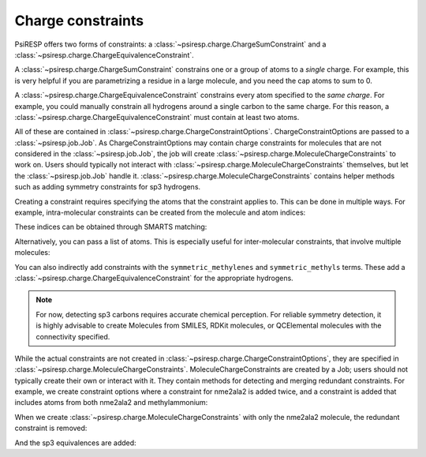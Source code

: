 .. _constraints-label:

Charge constraints
==================

PsiRESP offers two forms of constraints:
a :class:`~psiresp.charge.ChargeSumConstraint` and
a :class:`~psiresp.charge.ChargeEquivalenceConstraint`.

A :class:`~psiresp.charge.ChargeSumConstraint` constrains
one or a group of atoms to a *single* charge. For example, this is very helpful
if you are parametrizing a residue in a large molecule, and you need
the cap atoms to sum to 0.

A :class:`~psiresp.charge.ChargeEquivalenceConstraint`
constrains every atom specified to the *same charge*. For example, you could
manually constrain all hydrogens around a single carbon to the same charge.
For this reason, a :class:`~psiresp.charge.ChargeEquivalenceConstraint`
must contain at least two atoms.

All of these are contained in
:class:`~psiresp.charge.ChargeConstraintOptions`.
ChargeConstraintOptions are passed to a :class:`~psiresp.job.Job`.
As ChargeConstraintOptions may contain charge constraints for molecules
that are not considered in the :class:`~psiresp.job.Job`, the job will
create :class:`~psiresp.charge.MoleculeChargeConstraints` to work on.
Users should typically not interact with
:class:`~psiresp.charge.MoleculeChargeConstraints`
themselves, but let the :class:`~psiresp.job.Job` handle it.
:class:`~psiresp.charge.MoleculeChargeConstraints` contains helper
methods such as adding symmetry constraints for sp3 hydrogens.

Creating a constraint requires specifying the atoms that
the constraint applies to. This can be done in multiple ways.
For example, intra-molecular constraints can be created
from the molecule and atom indices:

.. ipython:: python

    import psiresp
    nme2ala2 = psiresp.Molecule.from_smiles("CC(=O)NC(C)(C)C(NC)=O")
    constraints = psiresp.ChargeConstraintOptions()
    constraints.add_charge_sum_constraint_for_molecule(nme2ala2,
                                                       charge=0,
                                                       indices=[0, 1])
    print(constraints.charge_sum_constraints)

These indices can be obtained through SMARTS matching:

.. ipython:: python

    nme_smiles = "CC(=O)NC(C)(C)C([N:1]([H:2])[C:3]([H:4])([H:5])([H:6]))=O"
    nme_indices = nme2ala2.get_smarts_matches(nme_smiles)
    print(nme_indices)
    constraints.add_charge_equivalence_constraint_for_molecule(nme2ala2,
                                                               indices=nme_indices[0])

Alternatively, you can pass a list of atoms. This is especially useful
for inter-molecular constraints, that involve multiple molecules:

.. ipython:: python

    methylammonium = psiresp.Molecule.from_smiles("C[NH3+]")
    methyl_atoms = methylammonium.get_atoms_from_smarts("C([H])([H])([H])")
    ace_atoms = nme2ala2.get_atoms_from_smarts("C([H])([H])([H])C(=O)N([H])")
    constraint_atoms = methyl_atoms[0] + ace_atoms[0]
    constraints.add_charge_sum_constraint(charge=0, atoms=constraint_atoms)
    constraints.charge_sum_constraints[-1]

You can also indirectly add constraints with the ``symmetric_methylenes``
and ``symmetric_methyls`` terms. These add a :class:`~psiresp.charge.ChargeEquivalenceConstraint`
for the appropriate hydrogens.

.. note::

    For now, detecting sp3 carbons requires accurate chemical perception.
    For reliable symmetry detection, it is highly advisable to create Molecules
    from SMILES, RDKit molecules, or QCElemental molecules with the connectivity
    specified.

While the actual constraints are not created in
:class:`~psiresp.charge.ChargeConstraintOptions`, they are specified in
:class:`~psiresp.charge.MoleculeChargeConstraints`. MoleculeChargeConstraints
are created by a Job; users should not typically create their own or
interact with it. They contain methods for detecting and merging
redundant constraints. For example, we create constraint options
where a constraint for nme2ala2 is added twice,
and a constraint is added that includes atoms from both nme2ala2
and methylammonium:

.. ipython:: python

    constraints = psiresp.ChargeConstraintOptions(symmetric_methyls=True,
                                                  symmetric_methylenes=True)
    # add this constraint twice
    constraints.add_charge_equivalence_constraint_for_molecule(nme2ala2,
                                                               indices=nme_indices[0])
    constraints.add_charge_equivalence_constraint_for_molecule(nme2ala2,
                                                               indices=nme_indices[0])
    # add constraint with both nme2ala2 and methylammonium
    constraints.add_charge_sum_constraint(charge=0, atoms=constraint_atoms)
    print(len(constraints.charge_sum_constraints))
    print(len(constraints.charge_equivalence_constraints))

When we create :class:`~psiresp.charge.MoleculeChargeConstraints` with
only the nme2ala2 molecule, the redundant constraint is removed:

.. ipython:: python

    mol_constraints = psiresp.charge.MoleculeChargeConstraints.from_charge_constraints(
                        constraints,
                        molecules=[nme2ala2],
                        )
    print(len(mol_constraints.charge_sum_constraints))


And the sp3 equivalences are added:

.. ipython:: python

    print(len(mol_constraints.charge_equivalence_constraints))
